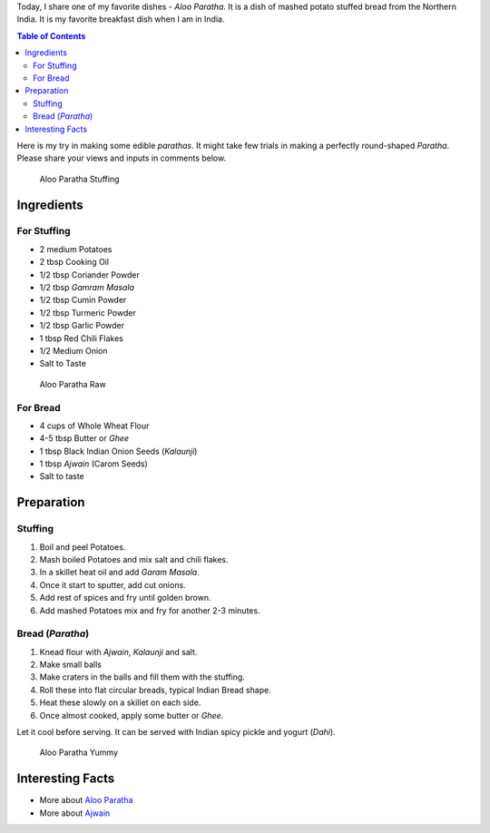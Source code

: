 .. title: Aloo Paratha Recipe
.. slug: AlooParatha
.. date: 2015-02-14 22:45:30 UTC-07:00
.. tags: Food, Recipe
.. category: Food
.. link:
.. disqus_identifier: AlooParatha.sadanand
.. description:
.. type: text
.. author: Abha Mundepi

Today, I share one of my favorite dishes - *Aloo Paratha*. It is a dish
of mashed potato stuffed bread from the Northern India. It is my
favorite breakfast dish when I am in India.

.. TEASER_END

.. contents:: Table of Contents

Here is my try in making some edible *parathas*. It might take few
trials in making a perfectly round-shaped *Paratha*. Please share your
views and inputs in comments below.

.. figure:: ../../images/AlooParathaStuffing.jpg
   :alt: Aloo Stuffing

   Aloo Paratha Stuffing

Ingredients
~~~~~~~~~~~

For Stuffing
^^^^^^^^^^^^

-  2 medium Potatoes
-  2 tbsp Cooking Oil
-  1/2 tbsp Coriander Powder
-  1/2 tbsp *Gamram Masala*
-  1/2 tbsp Cumin Powder
-  1/2 tbsp Turmeric Powder
-  1/2 tbsp Garlic Powder
-  1 tbsp Red Chili Flakes
-  1/2 Medium Onion
-  Salt to Taste

.. figure:: ../../images/AlooParathaRaw.jpg
   :alt: Aloo Paratha Raw

   Aloo Paratha Raw

For Bread
^^^^^^^^^

-  4 cups of Whole Wheat Flour
-  4-5 tbsp Butter or *Ghee*
-  1 tbsp Black Indian Onion Seeds (*Kalaunji*)
-  1 tbsp *Ajwain* (Carom Seeds)
-  Salt to taste

Preparation
~~~~~~~~~~~

Stuffing
^^^^^^^^

1. Boil and peel Potatoes.
2. Mash boiled Potatoes and mix salt and chili flakes.
3. In a skillet heat oil and add *Garam Masala*.
4. Once it start to sputter, add cut onions.
5. Add rest of spices and fry until golden brown.
6. Add mashed Potatoes mix and fry for another 2-3 minutes.

Bread (*Paratha*)
^^^^^^^^^^^^^^^^^

1. Knead flour with *Ajwain*, *Kalaunji* and salt.
2. Make small balls
3. Make craters in the balls and fill them with the stuffing.
4. Roll these into flat circular breads, typical Indian Bread shape.
5. Heat these slowly on a skillet on each side.
6. Once almost cooked, apply some butter or *Ghee*.

Let it cool before serving. It can be served with Indian spicy pickle
and yogurt (*Dahi*).

.. figure:: ../../images/AlooParatha.jpg
   :alt: Aloo Paratha

   Aloo Paratha Yummy

Interesting Facts
~~~~~~~~~~~~~~~~~

-  More about `Aloo
   Paratha <http://en.wikipedia.org/wiki/Aloo_paratha>`__
-  More about `Ajwain <http://en.wikipedia.org/wiki/Ajwain>`__
